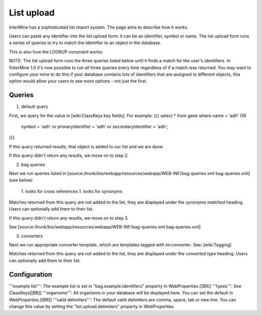 List upload
================================


InterMine has a sophisticated list import system.  The page aims to describe how it works.

Users can paste any identifier into the list upload form; it can be an identifier, symbol or name.  The list upload form runs a series of queries to try to match the identifier to an object in the database.  

This is also how the LOOKUP constraint works.

NOTE:  The list upload form runs the three queries listed below until it finds a match for the user's identifiers.  In !InterMine 1.0 it's now possible to run all three queries every time regardless of if a match was returned.  You may want to configure your mine to do this if your database contains lots of identifiers that are assigned to different objects, this option would allow your users to see more options - not just the first.

Queries
-------

1. default query

First, we query for the value in [wiki:ClassKeys key fields].  For example:
{{{
select * from gene 
where name = 'adh' OR 
      symbol = 'adh' or 
      primaryIdentifier = 'adh' or 
      secondaryIdentifier = 'adh';
}}}

If this query returned results, that object is added to our list and we are done.

If this query didn't return any results, we move on to step 2. 

2. bag queries

Next we run queries listed in [source:/trunk/bio/webapp/resources/webapp/WEB-INF/bag-queries.xml bag-queries.xml] (see below)

 1. looks for cross references
 1. looks for synonyms 

Matches returned from this query are not added to the list, they are displayed under the `synonyms matched` heading.  Users can optionally add them to their list.

If this query didn't return any results, we move on to step 3. 

See [source:/trunk/bio/webapp/resources/webapp/WEB-INF/bag-queries.xml bag-queries.xml]

3. converters

Next we run appropriate converter template, which are templates tagged with `im:converter`.  See: [wiki:Tagging]

Matches returned from this query are not added to the list, they are displayed under the `converted type` heading.  Users can optionally add them to their list.

Configuration
-------------

'''example list''':  The example list is set in "bag.example.identifiers" property in WebProperties.[[BR]]
'''types''': See ClassKeys[[BR]]
'''organisms''':  All organisms in your database will be displayed here.  You can set the default in WebProperties.[[BR]]
'''valid delimiters''':  The default valid delimiters are comma, space, tab or new line.  You can change this value by setting the "list.upload.delimiters" property in WebProperties.

